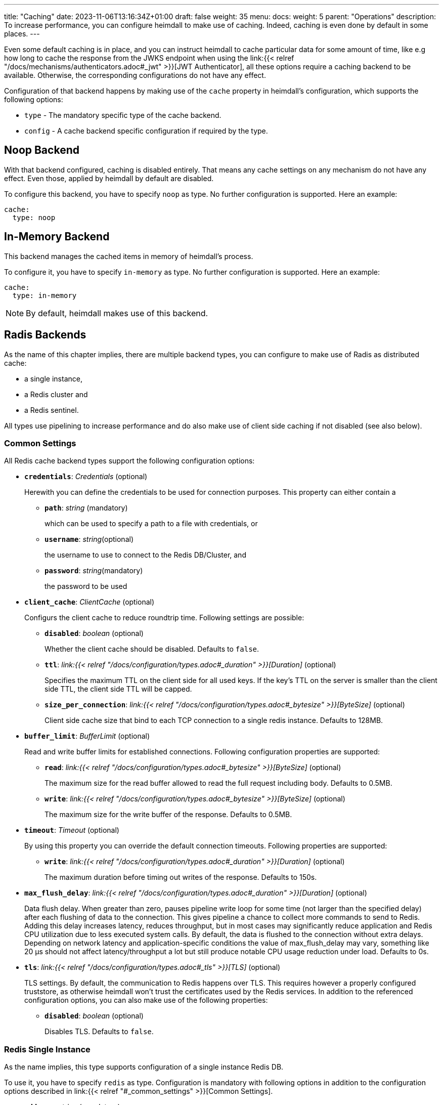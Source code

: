 ---
title: "Caching"
date: 2023-11-06T13:16:34Z+01:00
draft: false
weight: 35
menu:
  docs:
    weight: 5
    parent: "Operations"
description: To increase performance, you can configure heimdall to make use of caching. Indeed, caching is even done by default in some places.
---

:toc:

Even some default caching is in place, and you can instruct heimdall to cache particular data for some amount of time, like e.g how long to cache the response from the JWKS endpoint when using the link:{{< relref "/docs/mechanisms/authenticators.adoc#_jwt" >}}[JWT Authenticator], all these options require a caching backend to be available. Otherwise, the corresponding configurations do not have any effect.

Configuration of that backend happens by making use of the `cache` property in heimdall's configuration, which supports the following options:

* `type` - The mandatory specific type of the cache backend.
* `config` - A cache backend specific configuration if required by the type.

== Noop Backend

With that backend configured, caching is disabled entirely. That means any cache settings on any mechanism do not have any effect. Even those, applied by heimdall by default are disabled.

To configure this backend, you have to specify `noop` as type. No further configuration is supported. Here an example:

[source, yaml]
----
cache:
  type: noop
----

== In-Memory Backend

This backend manages the cached items in memory of heimdall's process.

To configure it, you have to specify `in-memory` as type. No further configuration is supported. Here an example:

[source, yaml]
----
cache:
  type: in-memory
----

NOTE: By default, heimdall makes use of this backend.


== Radis Backends

As the name of this chapter implies, there are multiple backend types, you can configure to make use of Radis as distributed cache:

* a single instance,
* a Redis cluster and
* a Redis sentinel.

All types use pipelining to increase performance and do also make use of client side caching if not disabled (see also below).

=== Common Settings

All Redis cache backend types support the following configuration options:

* *`credentials`*: _Credentials_ (optional)
+
Herewith you can define the credentials to be used for connection purposes. This property can either contain a

** *`path`*: _string_ (mandatory)
+
which can be used to specify a path to a file with credentials, or

** *`username`*: _string_(optional)
+
the username to use to connect to the Redis DB/Cluster, and

** *`password`*: _string_(mandatory)
+
the password to be used

* *`client_cache`*: _ClientCache_ (optional)
+
Configurs the client cache to reduce roundtrip time. Following settings are possible:

** *`disabled`*: _boolean_ (optional)
+
Whether the client cache should be disabled. Defaults to `false`.

** *`ttl`*: _link:{{< relref "/docs/configuration/types.adoc#_duration" >}}[Duration]_ (optional)
+
Specifies the maximum TTL on the client side for all used keys. If the key's TTL on the server is smaller than the client side TTL, the client side TTL will be capped.

** *`size_per_connection`*: _link:{{< relref "/docs/configuration/types.adoc#_bytesize" >}}[ByteSize]_ (optional)
+
Client side cache size that bind to each TCP connection to a single redis instance. Defaults to 128MB.

* *`buffer_limit`*: _BufferLimit_ (optional)
+
Read and write buffer limits for established connections. Following configuration properties are supported:

** *`read`*: _link:{{< relref "/docs/configuration/types.adoc#_bytesize" >}}[ByteSize]_ (optional)
+
The maximum size for the read buffer allowed to read the full request including body. Defaults to 0.5MB.

** *`write`*: _link:{{< relref "/docs/configuration/types.adoc#_bytesize" >}}[ByteSize]_ (optional)
+
The maximum size for the write buffer of the response. Defaults to 0.5MB.

* *`timeout`*: _Timeout_ (optional)
+
By using this property you can override the default connection timeouts. Following properties are supported:

** *`write`*: _link:{{< relref "/docs/configuration/types.adoc#_duration" >}}[Duration]_ (optional)
+
The maximum duration before timing out writes of the response. Defaults to 150s.

* *`max_flush_delay`*: _link:{{< relref "/docs/configuration/types.adoc#_duration" >}}[Duration]_ (optional)
+
Data flush delay. When greater than zero, pauses pipeline write loop for some time (not larger than the specified delay) after each flushing of data to the connection. This gives pipeline a chance to collect more commands to send to Redis. Adding this delay increases latency, reduces throughput, but in most cases may significantly reduce application and Redis CPU utilization due to less executed system calls. By default, the data is flushed to the connection without extra delays. Depending on network latency and application-specific conditions the value of max_flush_delay may vary, something like 20 µs should not affect latency/throughput a lot but still produce notable CPU usage reduction under load. Defaults to 0s.

* *`tls`*: _link:{{< relref "/docs/configuration/types.adoc#_tls" >}}[TLS]_ (optional)
+
TLS settings. By default, the communication to Redis happens over TLS. This requires however a properly configured truststore, as otherwise heimdall won't trust the certificates used by the Redis services. In addition to the referenced configuration options, you can also make use of the following properties:

** *`disabled`*: _boolean_ (optional)
+
Disables TLS. Defaults to `false`.

=== Redis Single Instance

As the name implies, this type supports configuration of a single instance Redis DB.

To use it, you have to specify `redis` as type. Configuration is mandatory with following options in addition to the configuration options described in link:{{< relref "#_common_settings" >}}[Common Settings].

* *`address`*: _string_ (mandatory)
+
The Redis instance address to connect to.

* *`db`*: _int_ (optional)
+
Redis DB ID to use. Defaults to 0.

Here an example:

[source, yaml]
----
cache:
  type: redis
  config:
    address: foo:12345
    db: 0
----

=== Redis Cluster

As the name implies, this type supports configuration of a Redis cluster.

To use it, you have to specify `redis-cluster` as type. Configuration is mandatory with following options in addition to the configuration options described in link:{{< relref "#_common_settings" >}}[Common Settings].

* *`nodes`*: _array of strings_ (mandatory)
+
The addresses of Redis nodes to connect to.

Here an example:

[source, yaml]
----
cache:
  type: redis-cluster
  config:
    nodes:
    - foo:1234
    - bar:1234
----

=== Redis Sentinel

As the name implies, this type supports configuration of a Redis sentinel.

To use it, you have to specify `redis-sentinel` as type. Configuration is mandatory with following options in addition to the configuration options described in link:{{< relref "#_common_settings" >}}[Common Settings].

* *`nodes`*: _array of strings_ (mandatory)
+
The addresses of Redis sentinel nodes to connect to.

* *`db`*: _int_ (optional)
+
Redis DB ID to use. Defaults to 0.

* *`master`*: _string_ (mandatory)
+
Sentinel master set name

Here an example:

[source, yaml]
----
cache:
  type: redis-sentinel
  config:
    nodes:
    - foo:1234
    - bar:1234
    db: 0
    master: whatever
----
